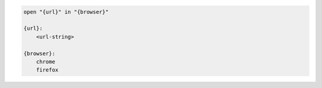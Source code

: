 .. code-block:: text

    open "{url}" in "{browser}"

    {url}:
        <url-string>

    {browser}:
        chrome
        firefox
